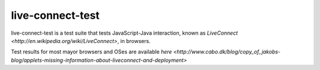 live-connect-test
========

live-connect-test is a test suite that tests JavaScript-Java
interaction, known as `LiveConnect
<http://en.wikipedia.org/wiki/LiveConnect>`, in browsers.

Test results for most mayor browsers and OSes are available `here
<http://www.cabo.dk/blog/copy_of_jakobs-blog/applets-missing-information-about-liveconnect-and-deployment>`


